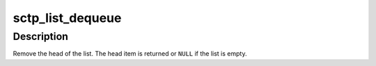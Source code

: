 .. -*- coding: utf-8; mode: rst -*-
.. src-file: include/net/sctp/sctp.h

.. _`sctp_list_dequeue`:

sctp_list_dequeue
=================

.. c:function:: struct list_head *sctp_list_dequeue(struct list_head *list)

    remove from the head of the queue

    :param struct list_head \*list:
        list to dequeue from

.. _`sctp_list_dequeue.description`:

Description
-----------

Remove the head of the list. The head item is
returned or \ ``NULL``\  if the list is empty.

.. This file was automatic generated / don't edit.

